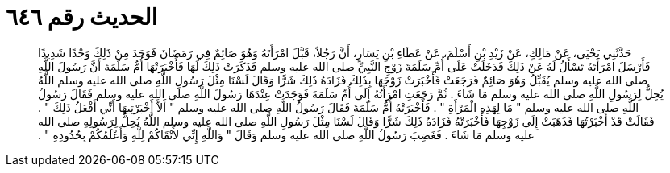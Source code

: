 
= الحديث رقم ٦٤٦

[quote.hadith]
حَدَّثَنِي يَحْيَى، عَنْ مَالِكٍ، عَنْ زَيْدِ بْنِ أَسْلَمَ، عَنْ عَطَاءِ بْنِ يَسَارٍ، أَنَّ رَجُلاً، قَبَّلَ امْرَأَتَهُ وَهُوَ صَائِمٌ فِي رَمَضَانَ فَوَجَدَ مِنْ ذَلِكَ وَجْدًا شَدِيدًا فَأَرْسَلَ امْرَأَتَهُ تَسْأَلُ لَهُ عَنْ ذَلِكَ فَدَخَلَتْ عَلَى أُمِّ سَلَمَةَ زَوْجِ النَّبِيِّ صلى الله عليه وسلم فَذَكَرَتْ ذَلِكَ لَهَا فَأَخْبَرَتْهَا أُمُّ سَلَمَةَ أَنَّ رَسُولَ اللَّهِ صلى الله عليه وسلم يُقَبِّلُ وَهُوَ صَائِمٌ فَرَجَعَتْ فَأَخْبَرَتْ زَوْجَهَا بِذَلِكَ فَزَادَهُ ذَلِكَ شَرًّا وَقَالَ لَسْنَا مِثْلَ رَسُولِ اللَّهِ صلى الله عليه وسلم اللَّهُ يُحِلُّ لِرَسُولِ اللَّهِ صلى الله عليه وسلم مَا شَاءَ ‏.‏ ثُمَّ رَجَعَتِ امْرَأَتُهُ إِلَى أُمِّ سَلَمَةَ فَوَجَدَتْ عِنْدَهَا رَسُولَ اللَّهِ صلى الله عليه وسلم فَقَالَ رَسُولُ اللَّهِ صلى الله عليه وسلم ‏"‏ مَا لِهَذِهِ الْمَرْأَةِ ‏"‏ ‏.‏ فَأَخْبَرَتْهُ أُمُّ سَلَمَةَ فَقَالَ رَسُولُ اللَّهِ صلى الله عليه وسلم ‏"‏ أَلاَّ أَخْبَرْتِيهَا أَنِّي أَفْعَلُ ذَلِكَ ‏"‏ ‏.‏ فَقَالَتْ قَدْ أَخْبَرْتُهَا فَذَهَبَتْ إِلَى زَوْجِهَا فَأَخْبَرَتْهُ فَزَادَهُ ذَلِكَ شَرًّا وَقَالَ لَسْنَا مِثْلَ رَسُولِ اللَّهِ صلى الله عليه وسلم اللَّهُ يُحِلُّ لِرَسُولِهِ صلى الله عليه وسلم مَا شَاءَ ‏.‏ فَغَضِبَ رَسُولُ اللَّهِ صلى الله عليه وسلم وَقَالَ ‏"‏ وَاللَّهِ إِنِّي لأَتْقَاكُمْ لِلَّهِ وَأَعْلَمُكُمْ بِحُدُودِهِ ‏"‏ ‏.‏